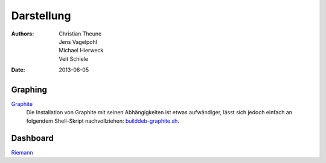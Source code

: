 Darstellung
===========

:Authors: - Christian Theune
          - Jens Vagelpohl
          - Michael Hierweck
          - Veit Schiele
:Date: 2013-06-05

Graphing
--------

`Graphite <http://graphite.wikidot.com/>`_
 Die Installation von Graphite mit seinen Abhängigkeiten ist etwas aufwändiger,
 lässt sich jedoch einfach an folgendem Shell-Skript nachvollziehen:
 `builddeb-graphite.sh <https://gist.github.com/hynek/4379393#file-builddeb-graphite-sh>`_.

Dashboard
---------

`Riemann <http://riemann.io/>`_

